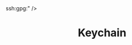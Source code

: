 :PROPERTIES:
:ID:       5f040d28-2aa8-4cac-91aa-43f5e3d515a3
:mtime:    20240502231958
:ctime:    20240502231958
:END:
#+TITLE: Keychain
#+KEYWORDS: :privacy:security:encryption:ssh:gpg:

